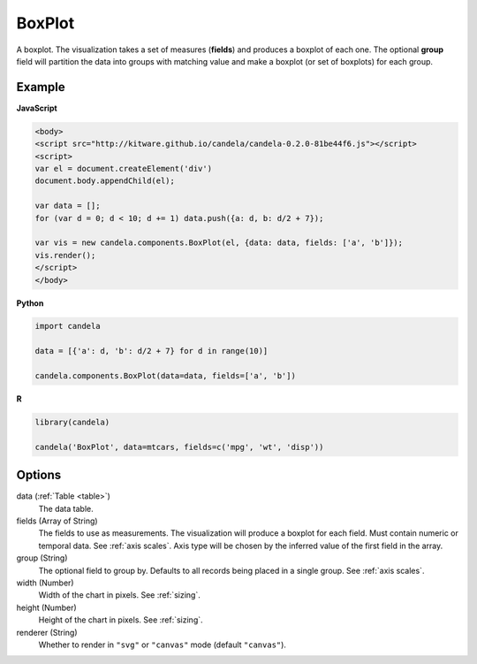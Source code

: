 ===============
    BoxPlot
===============

A boxplot. The visualization takes a set of measures (**fields**) and produces
a boxplot of each one. The optional **group** field will partition the data
into groups with matching value and make a boxplot (or set of boxplots)
for each group.

Example
=======

.. raw:: html

    <div id="boxplot-example"></div>
    <script type="text/javascript" >
        var el = document.getElementById('boxplot-example'), data = [];
        for (var d = 0; d < 10; d += 1) data.push({a: d, b: d/2 + 7});
        var vis = new candela.components.BoxPlot(el, {
            data: data, fields: ['a', 'b'],
            width: 700, height: 400});
        vis.render();
    </script>

**JavaScript**

.. code-block:: html

    <body>
    <script src="http://kitware.github.io/candela/candela-0.2.0-81be44f6.js"></script>
    <script>
    var el = document.createElement('div')
    document.body.appendChild(el);

    var data = [];
    for (var d = 0; d < 10; d += 1) data.push({a: d, b: d/2 + 7});

    var vis = new candela.components.BoxPlot(el, {data: data, fields: ['a', 'b']});
    vis.render();
    </script>
    </body>

**Python**

.. code-block:: python

    import candela

    data = [{'a': d, 'b': d/2 + 7} for d in range(10)]

    candela.components.BoxPlot(data=data, fields=['a', 'b'])

**R**

.. code-block:: r

    library(candela)

    candela('BoxPlot', data=mtcars, fields=c('mpg', 'wt', 'disp'))

Options
=======

data (:ref:`Table <table>`)
    The data table.

fields (Array of String)
    The fields to use as measurements. The visualization will produce a boxplot
    for each field. Must contain numeric or temporal data. See :ref:`axis
    scales`. Axis type will be chosen by the inferred value of the first field
    in the array.

group (String)
    The optional field to group by. Defaults to all records being placed in a
    single group. See :ref:`axis scales`.

width (Number)
    Width of the chart in pixels. See :ref:`sizing`.

height (Number)
    Height of the chart in pixels. See :ref:`sizing`.

renderer (String)
    Whether to render in ``"svg"`` or ``"canvas"`` mode (default ``"canvas"``).

